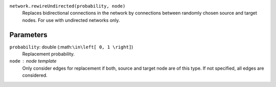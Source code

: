 ``network.rewireUndirected(probability, node)``
	Replaces bidirectional connections in the network by connections between randomly chosen source and target nodes.
	For use with undirected networks only.

Parameters
----------

``probability``: double (:math:``\in\left[ 0, 1 \right]``)
   Replacement probability.

``node`` : node template
	Only consider edges for replacement if both, source and target node are of this type.
	If not specified, all edges are considered.
